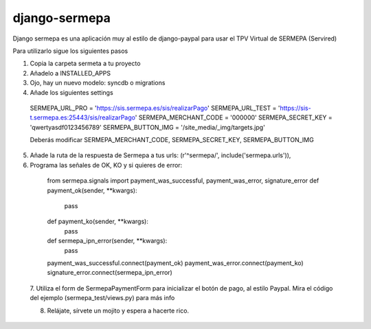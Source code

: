 =============
django-sermepa
=============

Django sermepa es una aplicación muy al estilo de django-paypal para usar el TPV Virtual de SERMEPA (Servired)

Para utilizarlo sigue los siguientes pasos

1. Copia la carpeta sermeta a tu proyecto
2. Añadelo a INSTALLED_APPS
3. Ojo, hay un nuevo modelo: syncdb o migrations
4. Añade los siguientes settings
  SERMEPA_URL_PRO = 'https://sis.sermepa.es/sis/realizarPago'
  SERMEPA_URL_TEST = 'https://sis-t.sermepa.es:25443/sis/realizarPago'
  SERMEPA_MERCHANT_CODE = '000000'
  SERMEPA_SECRET_KEY = 'qwertyasdf0123456789'
  SERMEPA_BUTTON_IMG = '/site_media/_img/targets.jpg'

  Deberás modificar SERMEPA_MERCHANT_CODE, SERMEPA_SECRET_KEY, SERMEPA_BUTTON_IMG
5. Añade la ruta de la respuesta de Sermepa a tus urls:
   (r'^sermepa/', include('sermepa.urls')),
6. Programa las señales de OK, KO y si quieres de error::
 
  from sermepa.signals import payment_was_successful, payment_was_error, signature_error
  def payment_ok(sender, **kwargs):
      pass

  def payment_ko(sender, **kwargs):
      pass

  def sermepa_ipn_error(sender, **kwargs):
      pass

  payment_was_successful.connect(payment_ok)
  payment_was_error.connect(payment_ko)
  signature_error.connect(sermepa_ipn_error)
 
 7. Utiliza el form de SermepaPaymentForm para inicializar el botón de pago, al estilo Paypal. 
 Mira el código del ejemplo (sermepa_test/views.py) para más info
 
 8. Relájate, sírvete un mojito y espera a hacerte rico.
 